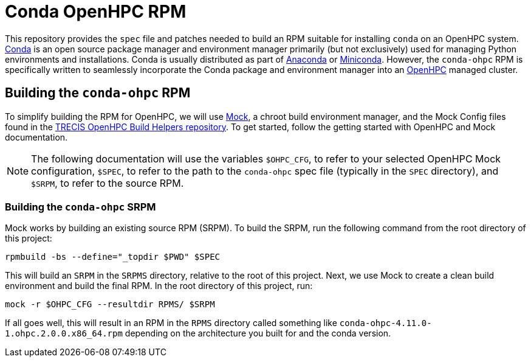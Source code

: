 = Conda OpenHPC RPM

This repository provides the `spec` file and patches needed to build an RPM suitable for installing `conda` on an OpenHPC system. https://docs.conda.io/en/latest/[Conda] is an open source package manager and environment manager primarily (but not exclusively) used for managing Python environments and installations. Conda is usually distributed as part of https://anaconda.org/[Anaconda] or https://docs.conda.io/en/latest/miniconda.html[Miniconda]. However, the `conda-ohpc` RPM is specifically written to seamlessly incorporate the Conda package and environment manager into an https://openhpc.community/[OpenHPC] managed cluster.

== Building the `conda-ohpc` RPM

To simplify building the RPM for OpenHPC, we will use https://github.com/rpm-software-management/mock[Mock], a chroot build environment manager, and the Mock Config files found in the https://gitlab.trecis.cloud/infrastructure/packages/conda-openhpc[TRECIS OpenHPC Build Helpers repository]. To get started, follow the getting started with OpenHPC and Mock documentation.

// TO DO: Actually write the above documentation

NOTE: The following documentation will use the variables `$OHPC_CFG`, to refer to your selected OpenHPC Mock configuration, `$SPEC`, to refer to the path to the `conda-ohpc` spec file (typically in the `SPEC` directory), and `$SRPM`, to refer to the source RPM.

=== Building the `conda-ohpc` SRPM

Mock works by building an existing source RPM (SRPM). To build the SRPM, run the following command from the root directory of this project:

```bash
rpmbuild -bs --define="_topdir $PWD" $SPEC
```

This will build an `SRPM` in the `SRPMS` directory, relative to the root of this project. Next, we use Mock to create a clean build environment and build the final RPM. In the root directory of this project, run:

```bash
mock -r $OHPC_CFG --resultdir RPMS/ $SRPM
```

If all goes well, this will result in an RPM in the `RPMS` directory called something like `conda-ohpc-4.11.0-1.ohpc.2.0.0.x86_64.rpm` depending on the architecture you built for and the conda version.
